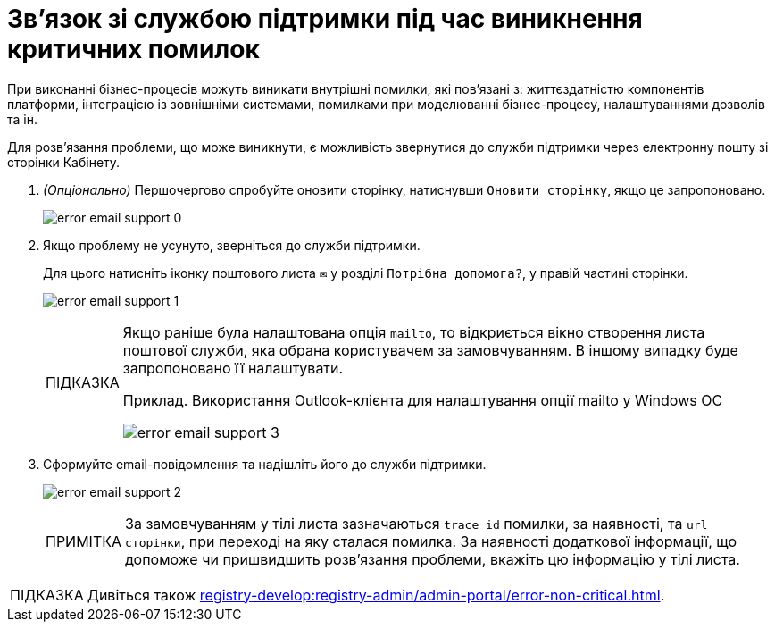 :toc-title: ЗМІСТ
:toc: auto
:toclevels: 5
:experimental:
:important-caption:     ВАЖЛИВО
:note-caption:          ПРИМІТКА
:tip-caption:           ПІДКАЗКА
:warning-caption:       ПОПЕРЕДЖЕННЯ
:caution-caption:       УВАГА
:example-caption:           Приклад
:figure-caption:            Зображення
:table-caption:             Таблиця
:appendix-caption:          Додаток
:sectnums:
:sectnumlevels: 5
:sectanchors:
:sectlinks:
:partnums:

= Зв'язок зі службою підтримки під час виникнення критичних помилок

При виконанні бізнес-процесів можуть виникати внутрішні помилки,
які пов'язані з: життєздатністю компонентів платформи,
інтеграцією із зовнішніми системами, помилками при моделюванні бізнес-процесу,
налаштуваннями дозволів та ін.

Для розв'язання проблеми, що може виникнути,
є можливість звернутися до служби підтримки через електронну пошту зі сторінки Кабінету.

. _(Опціонально)_ Першочергово спробуйте оновити сторінку, натиснувши `Оновити сторінку`,
якщо це запропоновано.
+
image:error-email-support/error-email-support-0.png[]

. Якщо проблему не усунуто, зверніться до служби підтримки.
+
Для цього натисніть іконку поштового листа `✉` у розділі `Потрібна допомога?`,
у правій частині сторінки.
+
image:error-email-support/error-email-support-1.png[]
+
[TIP]
====
Якщо раніше була налаштована опція `mailto`, то відкриється вікно
 створення листа поштової служби, яка обрана користувачем за замовчуванням.
В іншому випадку буде запропоновано її налаштувати.

.Приклад. Використання Outlook-клієнта для налаштування опції mailto у Windows ОС
image:error-email-support/error-email-support-3.png[]
====
. Сформуйте email-повідомлення та надішліть його до служби підтримки.
+
image:error-email-support/error-email-support-2.png[]
+
NOTE: За замовчуванням у тілі листа зазначаються
`trace id` помилки, за наявності, та `url сторінки`,
при переході на яку сталася помилка.
За наявності додаткової інформації, що допоможе чи пришвидшить розв'язання
проблеми, вкажіть цю інформацію у тілі листа.

TIP: Дивіться також xref:registry-develop:registry-admin/admin-portal/error-non-critical.adoc[].
